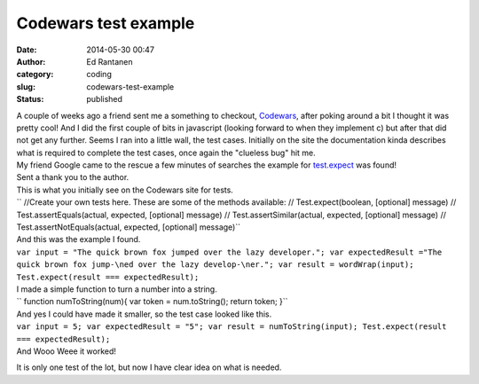 Codewars test example
#####################
:date: 2014-05-30 00:47
:author: Ed Rantanen
:category: coding
:slug: codewars-test-example
:status: published

| A couple of weeks ago a friend sent me a something to checkout,
  `Codewars <http://www.codewars.com>`__, after poking around a bit I
  thought it was pretty cool! And I did the first couple of bits in
  javascript (looking forward to when they implement c) but after that
  did not get any further. Seems I ran into a little wall, the test
  cases. Initially on the site the documentation kinda describes what is
  required to complete the test cases, once again the "clueless bug" hit
  me.
| My friend Google came to the rescue a few minutes of searches the
  example for `test.expect <https://gist.github.com/sathvikp/6199815>`__
  was found!
| Sent a thank you to the author.

| This is what you initially see on the Codewars site for tests.
| `` //Create your own tests here. These are some of the methods available: // Test.expect(boolean, [optional] message) // Test.assertEquals(actual, expected, [optional] message) // Test.assertSimilar(actual, expected, [optional] message) // Test.assertNotEquals(actual, expected, [optional] message)``

| And this was the example I found.
| ``var input = "The quick brown fox jumped over the lazy developer."; var expectedResult ="The quick brown fox jump-\ned over the lazy develop-\ner."; var result = wordWrap(input); Test.expect(result === expectedResult);``

| I made a simple function to turn a number into a string.
| `` function numToString(num){ var token = num.toString(); return token; }``
| And yes I could have made it smaller, so the test case looked like
  this.

| ``var input = 5; var expectedResult = "5"; var result = numToString(input); Test.expect(result === expectedResult);``
| And Wooo Weee it worked!

It is only one test of the lot, but now I have clear idea on what is
needed.

